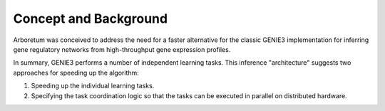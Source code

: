 Concept and Background
======================

Arboretum was conceived to address the need for a faster alternative for the
classic GENIE3 implementation for inferring gene regulatory networks from high-throughput
gene expression profiles.

.. (To understand arboretum, it is useful to understand GENIE3's strategy for inferring
    gene regulatory networks.
    ... here we go again...)

In summary, GENIE3 performs a number of independent learning tasks. This inference
"architecture" suggests two approaches for speeding up the algorithm:

#. Speeding up the individual learning tasks.
#. Specifying the task coordination logic so that the tasks can be executed in parallel on distributed hardware.
